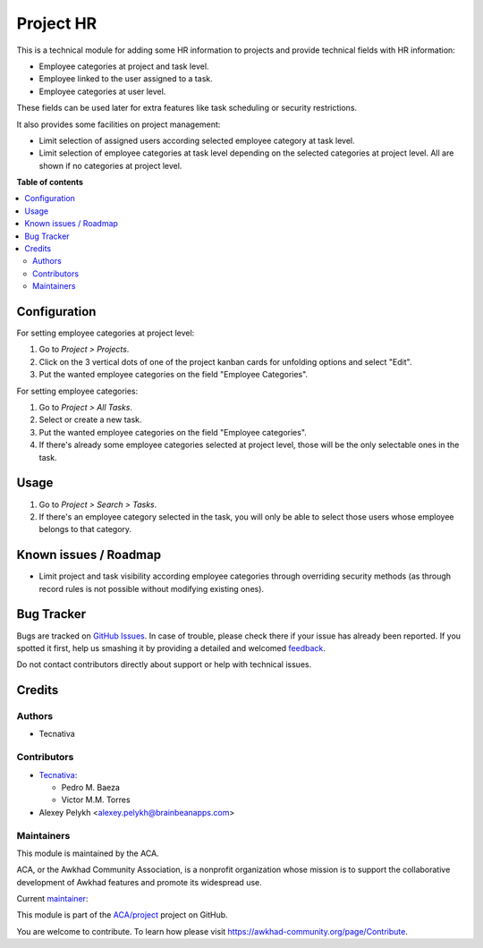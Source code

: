 ==========
Project HR
==========

.. !!!!!!!!!!!!!!!!!!!!!!!!!!!!!!!!!!!!!!!!!!!!!!!!!!!!
   !! This file is generated by oca-gen-addon-readme !!
   !! changes will be overwritten.                   !!
   !!!!!!!!!!!!!!!!!!!!!!!!!!!!!!!!!!!!!!!!!!!!!!!!!!!!

.. |badge1| image:: https://img.shields.io/badge/maturity-Production%2FStable-green.png
    :target: https://awkhad-community.org/page/development-status
    :alt: Production/Stable
.. |badge2| image:: https://img.shields.io/badge/licence-AGPL--3-blue.png
    :target: http://www.gnu.org/licenses/agpl-3.0-standalone.html
    :alt: License: AGPL-3
.. |badge3| image:: https://img.shields.io/badge/github-ACA%2Fproject-lightgray.png?logo=github
    :target: https://github.com/ACA/project/tree/12.0/project_hr
    :alt: ACA/project
.. |badge4| image:: https://img.shields.io/badge/weblate-Translate%20me-F47D42.png
    :target: https://translation.awkhad-community.org/projects/project-12-0/project-12-0-project_hr
    :alt: Translate me on Weblate
.. |badge5| image:: https://img.shields.io/badge/runbot-Try%20me-875A7B.png
    :target: https://runbot.awkhad-community.org/runbot/140/12.0
    :alt: Try me on Runbot

|badge1| |badge2| |badge3| |badge4| |badge5| 

This is a technical module for adding some HR information to projects and
provide technical fields with HR information:

- Employee categories at project and task level.
- Employee linked to the user assigned to a task.
- Employee categories at user level.

These fields can be used later for extra features like task scheduling or
security restrictions.

It also provides some facilities on project management:

* Limit selection of assigned users according selected employee category at
  task level.
* Limit selection of employee categories at task level depending on the
  selected categories at project level. All are shown if no categories at
  project level.

**Table of contents**

.. contents::
   :local:

Configuration
=============

For setting employee categories at project level:

#. Go to *Project > Projects*.
#. Click on the 3 vertical dots of one of the project kanban cards for
   unfolding options and select "Edit".
#. Put the wanted employee categories on the field "Employee Categories".

For setting employee categories:

#. Go to *Project > All Tasks*.
#. Select or create a new task.
#. Put the wanted employee categories on the field "Employee categories".
#. If there's already some employee categories selected at project level, those
   will be the only selectable ones in the task.

Usage
=====

#. Go to *Project > Search > Tasks*.
#. If there's an employee category selected in the task, you will only be able
   to select those users whose employee belongs to that category.

Known issues / Roadmap
======================

* Limit project and task visibility according employee categories through
  overriding security methods (as through record rules is not possible without
  modifying existing ones).

Bug Tracker
===========

Bugs are tracked on `GitHub Issues <https://github.com/ACA/project/issues>`_.
In case of trouble, please check there if your issue has already been reported.
If you spotted it first, help us smashing it by providing a detailed and welcomed
`feedback <https://github.com/ACA/project/issues/new?body=module:%20project_hr%0Aversion:%2012.0%0A%0A**Steps%20to%20reproduce**%0A-%20...%0A%0A**Current%20behavior**%0A%0A**Expected%20behavior**>`_.

Do not contact contributors directly about support or help with technical issues.

Credits
=======

Authors
~~~~~~~

* Tecnativa

Contributors
~~~~~~~~~~~~

* `Tecnativa <https://www.tecnativa.com>`_:

  * Pedro M. Baeza
  * Victor M.M. Torres

* Alexey Pelykh <alexey.pelykh@brainbeanapps.com>

Maintainers
~~~~~~~~~~~

This module is maintained by the ACA.

.. image:: https://awkhad-community.org/logo.png
   :alt: Awkhad Community Association
   :target: https://awkhad-community.org

ACA, or the Awkhad Community Association, is a nonprofit organization whose
mission is to support the collaborative development of Awkhad features and
promote its widespread use.

.. |maintainer-pedrobaeza| image:: https://github.com/pedrobaeza.png?size=40px
    :target: https://github.com/pedrobaeza
    :alt: pedrobaeza

Current `maintainer <https://awkhad-community.org/page/maintainer-role>`__:

|maintainer-pedrobaeza| 

This module is part of the `ACA/project <https://github.com/ACA/project/tree/12.0/project_hr>`_ project on GitHub.

You are welcome to contribute. To learn how please visit https://awkhad-community.org/page/Contribute.
